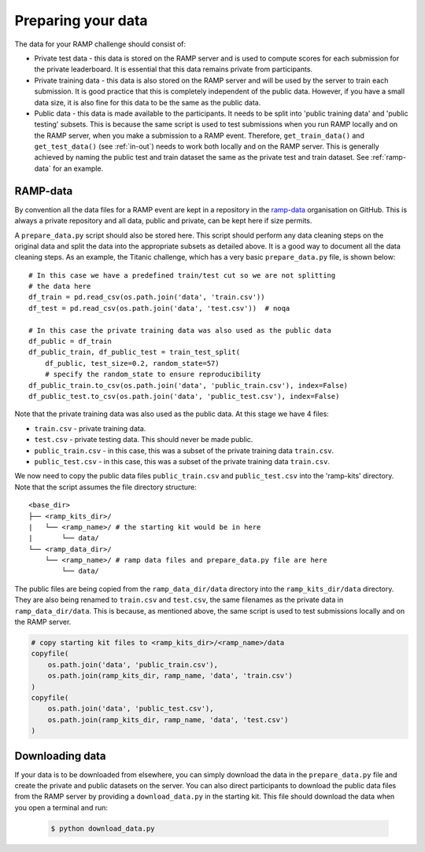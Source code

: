 .. _data:

Preparing your data
###################

The data for your RAMP challenge should consist of:

* Private test data - this data is stored on the RAMP server and is used to
  compute scores for each submission for the private leaderboard. It is
  essential that this data remains private from participants.
* Private training data - this data is also stored on the RAMP server and will
  be used by the server to train each submission. It is good practice that this
  is completely independent of the public data. However, if you have a small
  data size, it is also fine for this data to be the same as the public data.
* Public data - this data is made available to the participants. It needs to be
  split into 'public training data' and 'public testing' subsets. This is
  because the same script is used to test submissions when you run RAMP locally
  and on the RAMP server, when you make a submission to a RAMP event. Therefore,
  ``get_train_data()`` and ``get_test_data()`` (see :ref:`in-out`) needs to work
  both locally and on the RAMP server. This is generally achieved by naming the
  public test and train dataset the same as the private test and train dataset.
  See :ref:`ramp-data` for an example.

.. _ramp-data:

RAMP-data
=========

By convention all the data files for a RAMP event are kept in a repository in
the `ramp-data <https://github.com/ramp-data>`_ organisation on GitHub. This
is always a private repository and all data, public and private, can be kept
here if size permits.

A ``prepare_data.py`` script should also be stored here. This script should
perform any data cleaning steps on the original data and split the data into
the appropriate subsets as detailed above. It is a good way to document all
the data cleaning steps. As an example, the Titanic challenge, which has
a very basic ``prepare_data.py`` file, is shown below::

    # In this case we have a predefined train/test cut so we are not splitting
    # the data here
    df_train = pd.read_csv(os.path.join('data', 'train.csv'))
    df_test = pd.read_csv(os.path.join('data', 'test.csv'))  # noqa

    # In this case the private training data was also used as the public data
    df_public = df_train
    df_public_train, df_public_test = train_test_split(
        df_public, test_size=0.2, random_state=57) 
        # specify the random_state to ensure reproducibility
    df_public_train.to_csv(os.path.join('data', 'public_train.csv'), index=False)
    df_public_test.to_csv(os.path.join('data', 'public_test.csv'), index=False)

Note that the private training data was also used as the public data. At this
stage we have 4 files:

* ``train.csv`` - private training data.
* ``test.csv`` - private testing data. This should never be made public.
* ``public_train.csv`` - in this case, this was a subset of the private
  training data ``train.csv``.
* ``public_test.csv`` - in this case, this was a subset of the private training
  data ``train.csv``.

We now need to copy the public data files ``public_train.csv`` and
``public_test.csv`` into the 'ramp-kits' directory. Note that the script
assumes the file directory structure::

        <base_dir>
        ├── <ramp_kits_dir>/
        |   └── <ramp_name>/ # the starting kit would be in here
        |       └── data/
        └── <ramp_data_dir>/
            └── <ramp_name>/ # ramp data files and prepare_data.py file are here
                └── data/

The public files are being copied from the ``ramp_data_dir/data`` directory
into the ``ramp_kits_dir/data`` directory. They are also being renamed to
``train.csv`` and ``test.csv``, the same filenames as the private data in
``ramp_data_dir/data``. This is because, as mentioned above, the same script is
used to test submissions locally and on the RAMP server.

.. code-block:: python 

    # copy starting kit files to <ramp_kits_dir>/<ramp_name>/data
    copyfile(
        os.path.join('data', 'public_train.csv'),
        os.path.join(ramp_kits_dir, ramp_name, 'data', 'train.csv')
    )
    copyfile(
        os.path.join('data', 'public_test.csv'),
        os.path.join(ramp_kits_dir, ramp_name, 'data', 'test.csv')
    )

.. _download-data:

Downloading data
================

If your data is to be downloaded from elsewhere, you can simply download the
data in the ``prepare_data.py`` file and create the private and public datasets
on the server. You can also direct participants to download the public data
files from the RAMP server by providing a ``download_data.py`` in the starting
kit. This file should download the data when you open a terminal and run:

  .. code-block:: bash

    $ python download_data.py